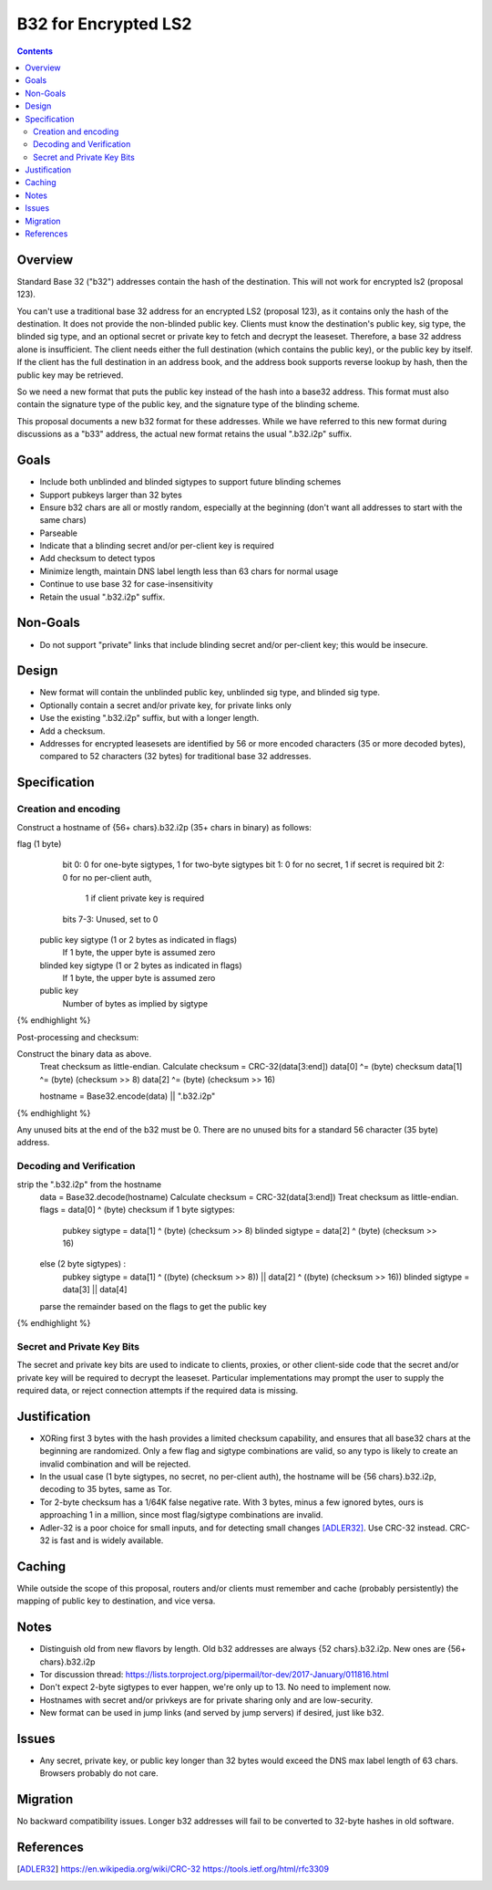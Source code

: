 =====================
B32 for Encrypted LS2
=====================
.. meta::
    :author: zzz
    :created: 2019-03-13
    :thread: http://zzz.i2p/topics/2682
    :lastupdated: 2019-05-27
    :status: Open

.. contents::


Overview
========

Standard Base 32 ("b32") addresses contain the hash of the destination.
This will not work for encrypted ls2 (proposal 123).

You can't use a traditional base 32 address for an encrypted LS2 (proposal 123),
as it contains only the hash of the destination. It does not provide the non-blinded public key.
Clients must know the destination's public key, sig type,
the blinded sig type, and an optional secret or private key
to fetch and decrypt the leaseset.
Therefore, a base 32 address alone is insufficient.
The client needs either the full destination (which contains the public key),
or the public key by itself.
If the client has the full destination in an address book, and the address book
supports reverse lookup by hash, then the public key may be retrieved.

So we need a new format that puts the public key instead of the hash into
a base32 address. This format must also contain the signature type of the
public key, and the signature type of the blinding scheme.

This proposal documents a new b32 format for these addresses.
While we have referred to this new format during discussions
as a "b33" address, the actual new format retains the usual ".b32.i2p" suffix.

Goals
=====

- Include both unblinded and blinded sigtypes to support future blinding schemes
- Support pubkeys larger than 32 bytes
- Ensure b32 chars are all or mostly random, especially at the beginning
  (don't want all addresses to start with the same chars)
- Parseable
- Indicate that a blinding secret and/or per-client key is required
- Add checksum to detect typos
- Minimize length, maintain DNS label length less than 63 chars for normal usage
- Continue to use base 32 for case-insensitivity
- Retain the usual ".b32.i2p" suffix.

Non-Goals
=========

- Do not support "private" links that include blinding secret and/or per-client key;
  this would be insecure.


Design
======

- New format will contain the unblinded public key, unblinded sig type,
  and blinded sig type.
- Optionally contain a secret and/or private key, for private links only
- Use the existing ".b32.i2p" suffix, but with a longer length.
- Add a checksum.
- Addresses for encrypted leasesets are identified by 56 or more encoded characters
  (35 or more decoded bytes), compared to 52 characters (32 bytes) for traditional base 32 addresses.


Specification
=============

Creation and encoding
---------------------

Construct a hostname of {56+ chars}.b32.i2p (35+ chars in binary) as follows:

.. raw:: html

  {% highlight lang='text' %}
flag (1 byte)
    bit 0: 0 for one-byte sigtypes, 1 for two-byte sigtypes
    bit 1: 0 for no secret, 1 if secret is required
    bit 2: 0 for no per-client auth,
           1 if client private key is required
    bits 7-3: Unused, set to 0

  public key sigtype (1 or 2 bytes as indicated in flags)
    If 1 byte, the upper byte is assumed zero

  blinded key sigtype (1 or 2 bytes as indicated in flags)
    If 1 byte, the upper byte is assumed zero

  public key
    Number of bytes as implied by sigtype

{% endhighlight %}

Post-processing and checksum:

.. raw:: html

  {% highlight lang='text' %}
Construct the binary data as above.
  Treat checksum as little-endian.
  Calculate checksum = CRC-32(data[3:end])
  data[0] ^= (byte) checksum
  data[1] ^= (byte) (checksum >> 8)
  data[2] ^= (byte) (checksum >> 16)

  hostname = Base32.encode(data) || ".b32.i2p"
{% endhighlight %}

Any unused bits at the end of the b32 must be 0.
There are no unused bits for a standard 56 character (35 byte) address.


Decoding and Verification
-------------------------

.. raw:: html

  {% highlight lang='text' %}
strip the ".b32.i2p" from the hostname
  data = Base32.decode(hostname)
  Calculate checksum = CRC-32(data[3:end])
  Treat checksum as little-endian.
  flags = data[0] ^ (byte) checksum
  if 1 byte sigtypes:
    pubkey sigtype = data[1] ^ (byte) (checksum >> 8)
    blinded sigtype = data[2] ^ (byte) (checksum >> 16)
  else (2 byte sigtypes) :
    pubkey sigtype = data[1] ^ ((byte) (checksum >> 8)) || data[2] ^ ((byte) (checksum >> 16))
    blinded sigtype = data[3] || data[4]
  parse the remainder based on the flags to get the public key
{% endhighlight %}


Secret and Private Key Bits
---------------------------

The secret and private key bits are used to indicate to clients, proxies, or other
client-side code that the secret and/or private key will be required to decrypt the
leaseset. Particular implementations may prompt the user to supply the
required data, or reject connection attempts if the required data is missing.


Justification
=============

- XORing first 3 bytes with the hash provides a limited checksum capability,
  and ensures that all base32 chars at the beginning are randomized.
  Only a few flag and sigtype combinations are valid, so any typo is likely to create an invalid combination and will be rejected.
- In the usual case (1 byte sigtypes, no secret, no per-client auth),
  the hostname will be {56 chars}.b32.i2p, decoding to 35 bytes, same as Tor.
- Tor 2-byte checksum has a 1/64K false negative rate. With 3 bytes, minus a few ignored bytes,
  ours is approaching 1 in a million, since most flag/sigtype combinations are invalid.
- Adler-32 is a poor choice for small inputs, and for detecting small changes [ADLER32]_.
  Use CRC-32 instead. CRC-32 is fast and is widely available.

Caching
=======

While outside the scope of this proposal, routers and/or clients must remember and cache
(probably persistently) the mapping of public key to destination, and vice versa.



Notes
=====

- Distinguish old from new flavors by length. Old b32 addresses are always {52 chars}.b32.i2p. New ones are {56+ chars}.b32.i2p
- Tor discussion thread: https://lists.torproject.org/pipermail/tor-dev/2017-January/011816.html
- Don't expect 2-byte sigtypes to ever happen, we're only up to 13. No need to implement now.
- Hostnames with secret and/or privkeys are for private sharing only and are low-security.
- New format can be used in jump links (and served by jump servers) if desired, just like b32.


Issues
======

- Any secret, private key, or public key longer than 32 bytes would
  exceed the DNS max label length of 63 chars. Browsers probably do not care.


Migration
=========

No backward compatibility issues. Longer b32 addresses will fail to be converted
to 32-byte hashes in old software.




References
==========

.. [ADLER32]
    https://en.wikipedia.org/wiki/CRC-32
    https://tools.ietf.org/html/rfc3309
